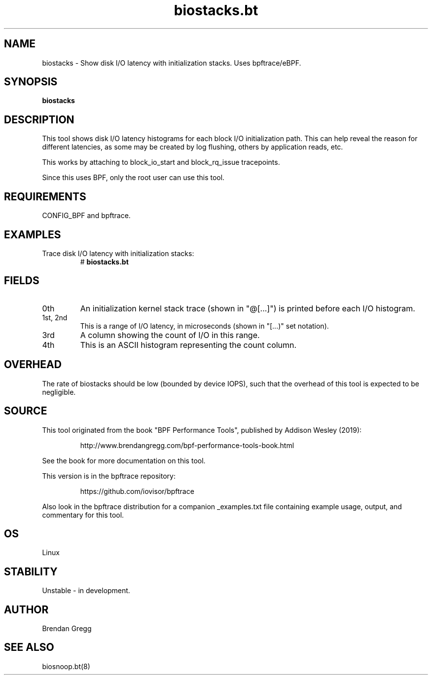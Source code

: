 .TH biostacks.bt 8  "2019-07-12" "USER COMMANDS"
.SH NAME
biostacks \- Show disk I/O latency with initialization stacks. Uses bpftrace/eBPF.
.SH SYNOPSIS
.B biostacks
.SH DESCRIPTION
This tool shows disk I/O latency histograms for each block I/O initialization
path. This can help reveal the reason for different latencies, as some may
be created by log flushing, others by application reads, etc.

This works by attaching to block_io_start and block_rq_issue tracepoints.

Since this uses BPF, only the root user can use this tool.
.SH REQUIREMENTS
CONFIG_BPF and bpftrace.
.SH EXAMPLES
.TP
Trace disk I/O latency with initialization stacks:
#
.B biostacks.bt
.SH FIELDS
.TP
0th
An initialization kernel stack trace (shown in "@[...]") is printed before each I/O histogram.
.TP
1st, 2nd
This is a range of I/O latency, in microseconds (shown in "[...)" set notation).
.TP
3rd
A column showing the count of I/O in this range.
.TP
4th
This is an ASCII histogram representing the count column.
.SH OVERHEAD
The rate of biostacks should be low (bounded by device IOPS), such that
the overhead of this tool is expected to be negligible.
.SH SOURCE
This tool originated from the book "BPF Performance Tools", published by
Addison Wesley (2019):
.IP
http://www.brendangregg.com/bpf-performance-tools-book.html
.PP
See the book for more documentation on this tool.
.PP
This version is in the bpftrace repository:
.IP
https://github.com/iovisor/bpftrace
.PP
Also look in the bpftrace distribution for a companion _examples.txt file
containing example usage, output, and commentary for this tool.
.SH OS
Linux
.SH STABILITY
Unstable - in development.
.SH AUTHOR
Brendan Gregg
.SH SEE ALSO
biosnoop.bt(8)
